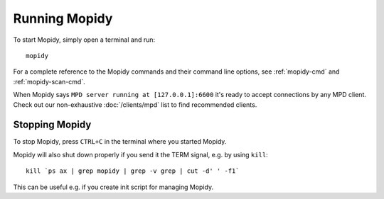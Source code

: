 **************
Running Mopidy
**************

To start Mopidy, simply open a terminal and run::

    mopidy

For a complete reference to the Mopidy commands and their command line options,
see :ref:`mopidy-cmd` and :ref:`mopidy-scan-cmd`.

When Mopidy says ``MPD server running at [127.0.0.1]:6600`` it's ready to
accept connections by any MPD client. Check out our non-exhaustive
:doc:`/clients/mpd` list to find recommended clients.


Stopping Mopidy
===============

To stop Mopidy, press ``CTRL+C`` in the terminal where you started Mopidy.

Mopidy will also shut down properly if you send it the TERM signal, e.g. by
using ``kill``::

    kill `ps ax | grep mopidy | grep -v grep | cut -d' ' -f1`

This can be useful e.g. if you create init script for managing Mopidy.
